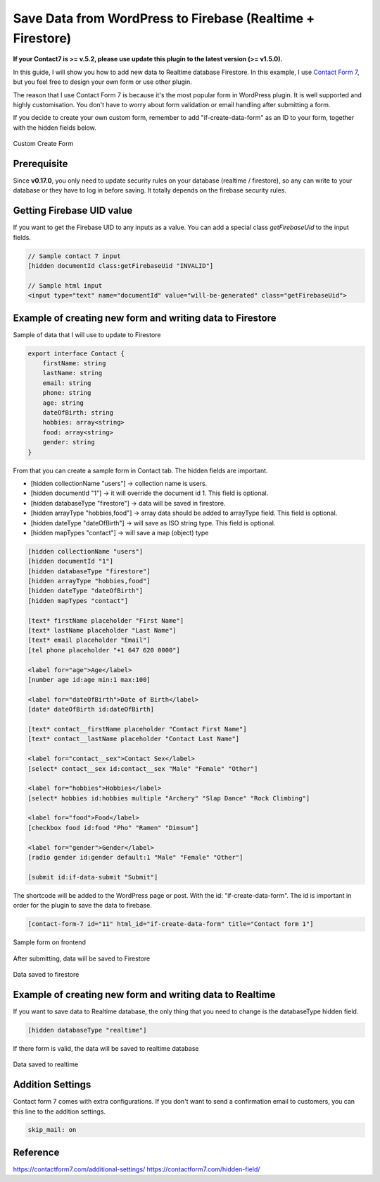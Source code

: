 Save Data from WordPress to Firebase (Realtime + Firestore)
=============

**If your Contact7 is >= v.5.2, please use update this plugin to the latest version (>= v1.5.0).**

In this guide, I will show you how to add new data to Realtime database Firestore. In this example, I use `Contact Form 7 <https://wordpress.org/plugins/contact-form-7/>`_, but you feel free to design your own form or use other plugin. 

The reason that I use Contact Form 7 is because it's the most popular form in WordPress plugin. It is well supported and highly customisation. You don't have to worry about form validation or email handling after submitting a form.

If you decide to create your own custom form, remember to add "if-create-data-form" as an ID to your form, together with the hidden fields below.

.. figure:: /images/database/custom-form.png
    :scale: 70%
    :align: center

    Custom Create Form

Prerequisite
----------------------------------

Since **v0.17.0**, you only need to update security rules on your database (realtime / firestore), so any can write to your database or they have to log in before saving. It totally depends on the firebase security rules.


Getting Firebase UID value
----------------------------------

If you want to get the Firebase UID to any inputs as a value. You can add a special class `getFirebaseUid` to the input fields.

.. code-block:: html 

    // Sample contact 7 input
    [hidden documentId class:getFirebaseUid "INVALID"]

    // Sample html input 
    <input type="text" name="documentId" value="will-be-generated" class="getFirebaseUid">


Example of creating new form and writing data to Firestore
----------------------------------

Sample of data that I will use to update to Firestore

.. code-block:: bash

    export interface Contact {
        firstName: string
        lastName: string
        email: string
        phone: string
        age: string
        dateOfBirth: string
        hobbies: array<string>
        food: array<string>
        gender: string
    }

From that you can create a sample form in Contact tab. The hidden fields are important. 

+ [hidden collectionName "users"]  -> collection name is users.
+ [hidden documentId "1"] -> it will override the document id 1. This field is optional.
+ [hidden databaseType "firestore"] -> data will be saved in firestore.
+ [hidden arrayType "hobbies,food"] -> array data should be added to arrayType field. This field is optional.
+ [hidden dateType "dateOfBirth"] -> will save as ISO string type. This field is optional.
+ [hidden mapTypes "contact"] -> will save a map (object) type 

.. code-block:: bash

    [hidden collectionName "users"]
    [hidden documentId "1"]
    [hidden databaseType "firestore"]
    [hidden arrayType "hobbies,food"]
    [hidden dateType "dateOfBirth"]
    [hidden mapTypes "contact"]

    [text* firstName placeholder "First Name"]
    [text* lastName placeholder "Last Name"]
    [text* email placeholder "Email"]
    [tel phone placeholder "+1 647 620 0000"]

    <label for="age">Age</label>
    [number age id:age min:1 max:100]

    <label for="dateOfBirth">Date of Birth</label>
    [date* dateOfBirth id:dateOfBirth]

    [text* contact__firstName placeholder "Contact First Name"]
    [text* contact__lastName placeholder "Contact Last Name"]

    <label for="contact__sex">Contact Sex</label>
    [select* contact__sex id:contact__sex "Male" "Female" "Other"]

    <label for="hobbies">Hobbies</label>
    [select* hobbies id:hobbies multiple "Archery" "Slap Dance" "Rock Climbing"]

    <label for="food">Food</label>
    [checkbox food id:food "Pho" "Ramen" "Dimsum"]

    <label for="gender">Gender</label>
    [radio gender id:gender default:1 "Male" "Female" "Other"]

    [submit id:if-data-submit "Submit"]

The shortcode will be added to the WordPress page or post. With the  id: "if-create-data-form". The id is important in order for the plugin to save the data to firebase.

.. code-block:: bash

    [contact-form-7 id="11" html_id="if-create-data-form" title="Contact form 1"]

.. figure:: /images/database/create-form.png
    :scale: 70%
    :align: center

    Sample form on frontend

After submitting, data will be saved to Firestore

.. figure:: /images/database/saved-to-firestore.png
    :scale: 70%
    :align: center

    Data saved to firestore

Example of creating new form and writing data to Realtime
----------------------------------

If you want to save data to Realtime database, the only thing that you need to change is the databaseType hidden field.

.. code-block:: bash

    [hidden databaseType "realtime"]

If there form is valid, the data will be saved to realtime database

.. figure:: /images/database/saved-to-realtime.png
    :scale: 70%
    :align: center

    Data saved to realtime

Addition Settings
----------------------------------

Contact form 7 comes with extra configurations. If you don't want to send a confirmation email to customers, you can this line to the addition settings.

.. code-block:: bash
    
    skip_mail: on

Reference
----------------------------------

https://contactform7.com/additional-settings/
https://contactform7.com/hidden-field/